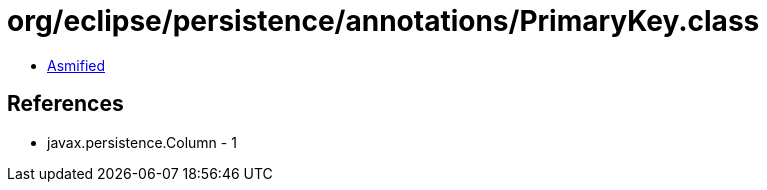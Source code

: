 = org/eclipse/persistence/annotations/PrimaryKey.class

 - link:PrimaryKey-asmified.java[Asmified]

== References

 - javax.persistence.Column - 1

